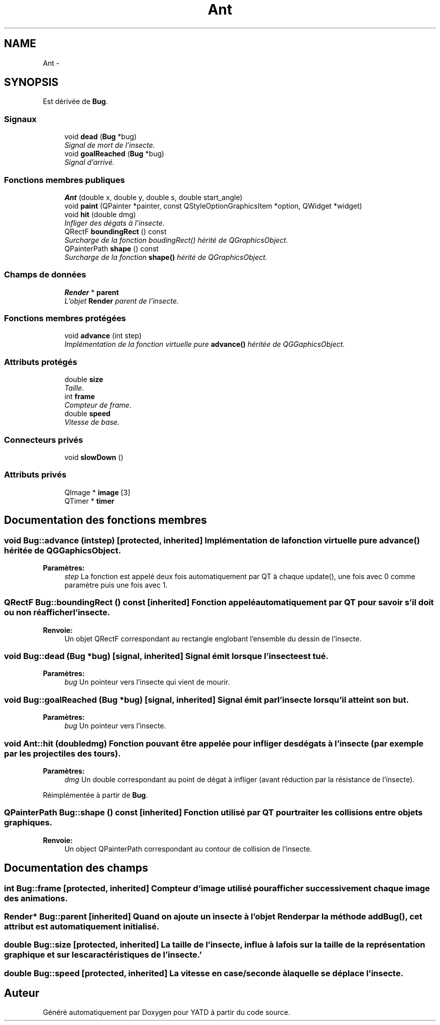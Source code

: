.TH "Ant" 3 "Mon Jun 6 2011" "Version 0.9" "YATD" \" -*- nroff -*-
.ad l
.nh
.SH NAME
Ant \- 
.SH SYNOPSIS
.br
.PP
.PP
Est dérivée de \fBBug\fP.
.SS "Signaux"

.in +1c
.ti -1c
.RI "void \fBdead\fP (\fBBug\fP *bug)"
.br
.RI "\fISignal de mort de l'insecte. \fP"
.ti -1c
.RI "void \fBgoalReached\fP (\fBBug\fP *bug)"
.br
.RI "\fISignal d'arrivé. \fP"
.in -1c
.SS "Fonctions membres publiques"

.in +1c
.ti -1c
.RI "\fBAnt\fP (double x, double y, double s, double start_angle)"
.br
.ti -1c
.RI "void \fBpaint\fP (QPainter *painter, const QStyleOptionGraphicsItem *option, QWidget *widget)"
.br
.ti -1c
.RI "void \fBhit\fP (double dmg)"
.br
.RI "\fIInfliger des dégats à l'insecte. \fP"
.ti -1c
.RI "QRectF \fBboundingRect\fP () const "
.br
.RI "\fISurcharge de la fonction boudingRect() hérité de QGraphicsObject. \fP"
.ti -1c
.RI "QPainterPath \fBshape\fP () const "
.br
.RI "\fISurcharge de la fonction \fBshape()\fP hérité de QGraphicsObject. \fP"
.in -1c
.SS "Champs de données"

.in +1c
.ti -1c
.RI "\fBRender\fP * \fBparent\fP"
.br
.RI "\fIL'objet \fBRender\fP parent de l'insecte. \fP"
.in -1c
.SS "Fonctions membres protégées"

.in +1c
.ti -1c
.RI "void \fBadvance\fP (int step)"
.br
.RI "\fIImplémentation de la fonction virtuelle pure \fBadvance()\fP héritée de QGGaphicsObject. \fP"
.in -1c
.SS "Attributs protégés"

.in +1c
.ti -1c
.RI "double \fBsize\fP"
.br
.RI "\fITaille. \fP"
.ti -1c
.RI "int \fBframe\fP"
.br
.RI "\fICompteur de frame. \fP"
.ti -1c
.RI "double \fBspeed\fP"
.br
.RI "\fIVitesse de base. \fP"
.in -1c
.SS "Connecteurs privés"

.in +1c
.ti -1c
.RI "void \fBslowDown\fP ()"
.br
.in -1c
.SS "Attributs privés"

.in +1c
.ti -1c
.RI "QImage * \fBimage\fP [3]"
.br
.ti -1c
.RI "QTimer * \fBtimer\fP"
.br
.in -1c
.SH "Documentation des fonctions membres"
.PP 
.SS "void Bug::advance (intstep)\fC [protected, inherited]\fP"Implémentation de la fonction virtuelle pure \fBadvance()\fP héritée de QGGaphicsObject. 
.PP
\fBParamètres:\fP
.RS 4
\fIstep\fP La fonction est appelé deux fois automatiquement par QT à chaque update(), une fois avec 0 comme paramètre puis une fois avec 1. 
.RE
.PP

.SS "QRectF Bug::boundingRect () const\fC [inherited]\fP"Fonction appelé automatiquement par QT pour savoir s'il doit ou non réafficher l'insecte. 
.PP
\fBRenvoie:\fP
.RS 4
Un objet QRectF correspondant au rectangle englobant l'ensemble du dessin de l'insecte. 
.RE
.PP

.SS "void Bug::dead (\fBBug\fP *bug)\fC [signal, inherited]\fP"Signal émit lorsque l'insecte est tué. 
.PP
\fBParamètres:\fP
.RS 4
\fIbug\fP Un pointeur vers l'insecte qui vient de mourir. 
.RE
.PP

.SS "void Bug::goalReached (\fBBug\fP *bug)\fC [signal, inherited]\fP"Signal émit par l'insecte lorsqu'il atteint son but. 
.PP
\fBParamètres:\fP
.RS 4
\fIbug\fP Un pointeur vers l'insecte. 
.RE
.PP

.SS "void Ant::hit (doubledmg)"Fonction pouvant être appelée pour infliger des dégats à l'insecte (par exemple par les projectiles des tours). 
.PP
\fBParamètres:\fP
.RS 4
\fIdmg\fP Un double correspondant au point de dégat à infliger (avant réduction par la résistance de l'insecte). 
.RE
.PP

.PP
Réimplémentée à partir de \fBBug\fP.
.SS "QPainterPath Bug::shape () const\fC [inherited]\fP"Fonction utilisé par QT pour traiter les collisions entre objets graphiques. 
.PP
\fBRenvoie:\fP
.RS 4
Un object QPainterPath correspondant au contour de collision de l'insecte. 
.RE
.PP

.SH "Documentation des champs"
.PP 
.SS "int \fBBug::frame\fP\fC [protected, inherited]\fP"Compteur d'image utilisé pour afficher successivement chaque image des animations. 
.SS "\fBRender\fP* \fBBug::parent\fP\fC [inherited]\fP"Quand on ajoute un insecte à l'objet \fBRender\fP par la méthode addBug(), cet attribut est automatiquement initialisé. 
.SS "double \fBBug::size\fP\fC [protected, inherited]\fP"La taille de l'insecte, influe à la fois sur la taille de la représentation graphique et sur les caractéristiques de l'insecte.' 
.SS "double \fBBug::speed\fP\fC [protected, inherited]\fP"La vitesse en case/seconde à laquelle se déplace l'insecte. 

.SH "Auteur"
.PP 
Généré automatiquement par Doxygen pour YATD à partir du code source.

